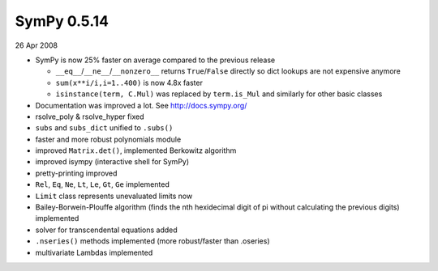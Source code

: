 ============
SymPy 0.5.14
============

26 Apr 2008

* SymPy is now 25% faster on average compared to the previous release

  - ``__eq__``/``__ne__``/``__nonzero__`` returns ``True``/``False`` directly so dict lookups are not expensive anymore
  - ``sum(x**i/i,i=1..400)`` is now 4.8x faster
  - ``isinstance(term, C.Mul)`` was replaced by ``term.is_Mul`` and similarly for other basic classes

* Documentation was improved a lot. See http://docs.sympy.org/
* rsolve_poly & rsolve_hyper fixed
* ``subs`` and ``subs_dict`` unified to ``.subs()``
* faster and more robust polynomials module
* improved ``Matrix.det()``, implemented Berkowitz algorithm
* improved isympy (interactive shell for SymPy)
* pretty-printing improved
* ``Rel``, ``Eq``, ``Ne``, ``Lt``, ``Le``, ``Gt``, ``Ge`` implemented
* ``Limit`` class represents unevaluated limits now
* Bailey-Borwein-Plouffe algorithm (finds the nth hexidecimal digit of pi without calculating the previous digits) implemented
* solver for transcendental equations added
* ``.nseries()`` methods implemented (more robust/faster than .oseries)
* multivariate Lambdas implemented

